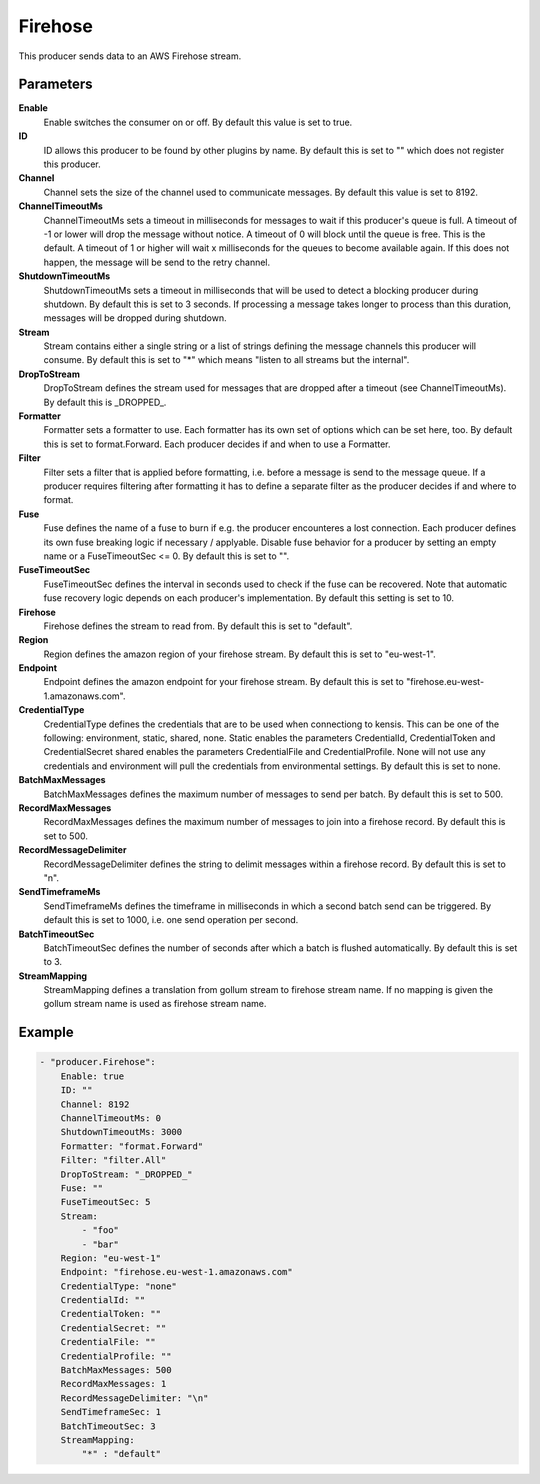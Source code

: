 Firehose
========

This producer sends data to an AWS Firehose stream.


Parameters
----------

**Enable**
  Enable switches the consumer on or off.
  By default this value is set to true.

**ID**
  ID allows this producer to be found by other plugins by name.
  By default this is set to "" which does not register this producer.

**Channel**
  Channel sets the size of the channel used to communicate messages.
  By default this value is set to 8192.

**ChannelTimeoutMs**
  ChannelTimeoutMs sets a timeout in milliseconds for messages to wait if this producer's queue is full.
  A timeout of -1 or lower will drop the message without notice.
  A timeout of 0 will block until the queue is free.
  This is the default.
  A timeout of 1 or higher will wait x milliseconds for the queues to become available again.
  If this does not happen, the message will be send to the retry channel.

**ShutdownTimeoutMs**
  ShutdownTimeoutMs sets a timeout in milliseconds that will be used to detect a blocking producer during shutdown.
  By default this is set to 3 seconds.
  If processing a message takes longer to process than this duration, messages will be dropped during shutdown.

**Stream**
  Stream contains either a single string or a list of strings defining the message channels this producer will consume.
  By default this is set to "*" which means "listen to all streams but the internal".

**DropToStream**
  DropToStream defines the stream used for messages that are dropped after a timeout (see ChannelTimeoutMs).
  By default this is _DROPPED_.

**Formatter**
  Formatter sets a formatter to use.
  Each formatter has its own set of options which can be set here, too.
  By default this is set to format.Forward.
  Each producer decides if and when to use a Formatter.

**Filter**
  Filter sets a filter that is applied before formatting, i.e. before a message is send to the message queue.
  If a producer requires filtering after formatting it has to define a separate filter as the producer decides if and where to format.

**Fuse**
  Fuse defines the name of a fuse to burn if e.g. the producer encounteres a lost connection.
  Each producer defines its own fuse breaking logic if necessary / applyable.
  Disable fuse behavior for a producer by setting an empty  name or a FuseTimeoutSec <= 0.
  By default this is set to "".

**FuseTimeoutSec**
  FuseTimeoutSec defines the interval in seconds used to check if the fuse can be recovered.
  Note that automatic fuse recovery logic depends on each producer's implementation.
  By default this setting is set to 10.

**Firehose**
  Firehose defines the stream to read from.
  By default this is set to "default".

**Region**
  Region defines the amazon region of your firehose stream.
  By default this is set to "eu-west-1".

**Endpoint**
  Endpoint defines the amazon endpoint for your firehose stream.
  By default this is set to "firehose.eu-west-1.amazonaws.com".

**CredentialType**
  CredentialType defines the credentials that are to be used when connectiong to kensis.
  This can be one of the following: environment, static, shared, none.
  Static enables the parameters CredentialId, CredentialToken and CredentialSecret shared enables the parameters CredentialFile and CredentialProfile.
  None will not use any credentials and environment will pull the credentials from environmental settings.
  By default this is set to none.

**BatchMaxMessages**
  BatchMaxMessages defines the maximum number of messages to send per batch.
  By default this is set to 500.

**RecordMaxMessages**
  RecordMaxMessages defines the maximum number of messages to join into a firehose record.
  By default this is set to 500.

**RecordMessageDelimiter**
  RecordMessageDelimiter defines the string to delimit messages within a firehose record.
  By default this is set to "\n".

**SendTimeframeMs**
  SendTimeframeMs defines the timeframe in milliseconds in which a second batch send can be triggered.
  By default this is set to 1000, i.e. one send operation per second.

**BatchTimeoutSec**
  BatchTimeoutSec defines the number of seconds after which a batch is flushed automatically.
  By default this is set to 3.

**StreamMapping**
  StreamMapping defines a translation from gollum stream to firehose stream name.
  If no mapping is given the gollum stream name is used as firehose stream name.

Example
-------

.. code-block:: yaml

	- "producer.Firehose":
	    Enable: true
	    ID: ""
	    Channel: 8192
	    ChannelTimeoutMs: 0
	    ShutdownTimeoutMs: 3000
	    Formatter: "format.Forward"
	    Filter: "filter.All"
	    DropToStream: "_DROPPED_"
	    Fuse: ""
	    FuseTimeoutSec: 5
	    Stream:
	        - "foo"
	        - "bar"
	    Region: "eu-west-1"
	    Endpoint: "firehose.eu-west-1.amazonaws.com"
	    CredentialType: "none"
	    CredentialId: ""
	    CredentialToken: ""
	    CredentialSecret: ""
	    CredentialFile: ""
	    CredentialProfile: ""
	    BatchMaxMessages: 500
	    RecordMaxMessages: 1
	    RecordMessageDelimiter: "\n"
	    SendTimeframeSec: 1
	    BatchTimeoutSec: 3
	    StreamMapping:
	        "*" : "default"
